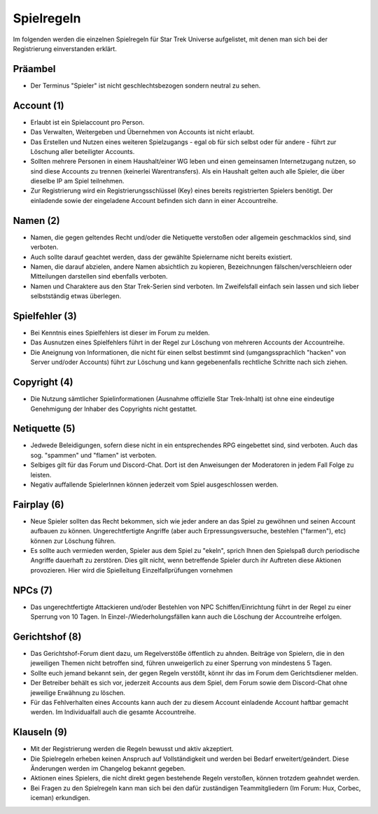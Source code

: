 Spielregeln
===========

Im folgenden werden die einzelnen Spielregeln für Star Trek Universe aufgelistet, mit denen man sich bei der Registrierung einverstanden erklärt.

Präambel
--------

* Der Terminus "Spieler" ist nicht geschlechtsbezogen sondern neutral zu sehen.

Account (1)
-----------

* Erlaubt ist ein Spielaccount pro Person.
* Das Verwalten, Weitergeben und Übernehmen von Accounts ist nicht erlaubt.
* Das Erstellen und Nutzen eines weiteren Spielzugangs - egal ob für sich selbst oder für andere - führt zur Löschung aller beteiligter Accounts.
* Sollten mehrere Personen in einem Haushalt/einer WG leben und einen gemeinsamen Internetzugang nutzen, so sind diese Accounts zu trennen (keinerlei Warentransfers). Als ein Haushalt gelten auch alle Spieler, die über dieselbe IP am Spiel teilnehmen.
* Zur Registrierung wird ein Registrierungsschlüssel (Key) eines bereits registrierten Spielers benötigt. Der einladende sowie der eingeladene Account befinden sich dann in einer Accountreihe.


Namen (2)
---------

* Namen, die gegen geltendes Recht und/oder die Netiquette verstoßen oder allgemein geschmacklos sind, sind verboten.
* Auch sollte darauf geachtet werden, dass der gewählte Spielername nicht bereits existiert.
* Namen, die darauf abzielen, andere Namen absichtlich zu kopieren, Bezeichnungen fälschen/verschleiern oder Mitteilungen darstellen sind ebenfalls verboten.
* Namen und Charaktere aus den Star Trek-Serien sind verboten. Im Zweifelsfall einfach sein lassen und sich lieber selbstständig etwas überlegen.

Spielfehler (3)
---------------

* Bei Kenntnis eines Spielfehlers ist dieser im Forum zu melden.
* Das Ausnutzen eines Spielfehlers führt in der Regel zur Löschung von mehreren Accounts der Accountreihe.
* Die Aneignung von Informationen, die nicht für einen selbst bestimmt sind (umgangssprachlich "hacken" von Server und/oder Accounts) führt zur Löschung und kann gegebenenfalls rechtliche Schritte nach sich ziehen.


Copyright (4)
-------------

* Die Nutzung sämtlicher Spielinformationen (Ausnahme offizielle Star Trek-Inhalt) ist ohne eine eindeutige Genehmigung der Inhaber des Copyrights nicht gestattet.

Netiquette (5)
--------------

* Jedwede Beleidigungen, sofern diese nicht in ein entsprechendes RPG eingebettet sind, sind verboten. Auch das sog. "spammen" und "flamen" ist verboten.
* Selbiges gilt für das Forum und Discord-Chat. Dort ist den Anweisungen der Moderatoren in jedem Fall Folge zu leisten.
* Negativ auffallende SpielerInnen können jederzeit vom Spiel ausgeschlossen werden.


Fairplay (6)
------------

* Neue Spieler sollten das Recht bekommen, sich wie jeder andere an das Spiel zu gewöhnen und seinen Account aufbauen zu können. Ungerechtfertigte Angriffe (aber auch Erpressungsversuche, bestehlen ("farmen"), etc) können zur Löschung führen.
* Es sollte auch vermieden werden, Spieler aus dem Spiel zu "ekeln", sprich Ihnen den Spielspaß durch periodische Angriffe dauerhaft zu zerstören. Dies gilt nicht, wenn betreffende Spieler durch ihr Auftreten diese Aktionen provozieren. Hier wird die Spielleitung Einzelfallprüfungen vornehmen


NPCs (7)
--------

* Das ungerechtfertigte Attackieren und/oder Bestehlen von NPC Schiffen/Einrichtung führt in der Regel zu einer Sperrung von 10 Tagen. In Einzel-/Wiederholungsfällen kann auch die Löschung der Accountreihe erfolgen.


Gerichtshof (8)
---------------

* Das Gerichtshof-Forum dient dazu, um Regelverstöße öffentlich zu ahnden. Beiträge von Spielern, die in den jeweiligen Themen nicht betroffen sind, führen unweigerlich zu einer Sperrung von mindestens 5 Tagen.
* Sollte euch jemand bekannt sein, der gegen Regeln verstößt, könnt ihr das im Forum dem Gerichtsdiener melden.
* Der Betreiber behält es sich vor, jederzeit Accounts aus dem Spiel, dem Forum sowie dem Discord-Chat ohne jeweilige Erwähnung zu löschen.
* Für das Fehlverhalten eines Accounts kann auch der zu diesem Account einladende Account haftbar gemacht werden. Im Individualfall auch die gesamte Accountreihe.


Klauseln (9)
------------

* Mit der Registrierung werden die Regeln bewusst und aktiv akzeptiert.
* Die Spielregeln erheben keinen Anspruch auf Vollständigkeit und werden bei Bedarf erweitert/geändert. Diese Änderungen werden im Changelog bekannt gegeben.
* Aktionen eines Spielers, die nicht direkt gegen bestehende Regeln verstoßen, können trotzdem geahndet werden.
* Bei Fragen zu den Spielregeln kann man sich bei den dafür zuständigen Teammitgliedern (Im Forum: Hux, Corbec, iceman) erkundigen.
